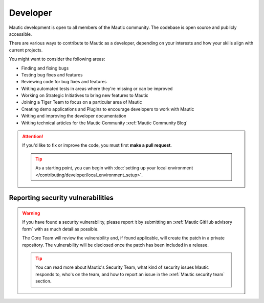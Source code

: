 Developer
#########

Mautic development is open to all members of the Mautic community. The codebase is open source and publicly accessible.

There are various ways to contribute to Mautic as a developer, depending on your interests and how your skills align with current projects.

You might want to consider the following areas:

* Finding and fixing bugs
* Testing bug fixes and features
* Reviewing code for bug fixes and features
* Writing automated tests in areas where they're missing or can be improved
* Working on Strategic Initiatives to bring new features to Mautic
* Joining a Tiger Team to focus on a particular area of Mautic
* Creating demo applications and Plugins to encourage developers to work with Mautic
* Writing and improving the developer documentation
* Writing technical articles for the Mautic Community :xref:`Mautic Community Blog`


.. attention:: 

   If you'd like to fix or improve the code, you must first **make a pull request**.

   .. tip::

      As a starting point, you can begin with :doc:`setting up your local environment </contributing/developer/local_environment_setup>`.

Reporting security vulnerabilities
**********************************

.. vale off

.. warning::

   If you have found a security vulnerability, please report it by submitting an :xref:`Mautic GitHub advisory form` with as much detail as possible.

   The Core Team will review the vulnerability and, if found applicable, will create the patch in a private repository. The vulnerability will be disclosed once the patch has been included in a release.

   .. tip::

      You can read more about Mautic's Security Team, what kind of security issues Mautic responds to, who's on the team, and how to report an issue in the :xref:`Mautic security team` section.

.. vale on